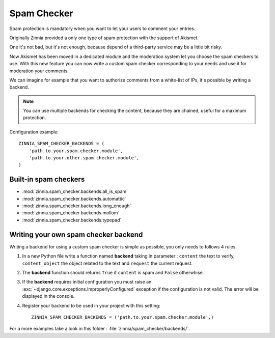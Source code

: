 ============
Spam Checker
============

.. module:: zinnia.spam_checker

.. versionadded:: 0.9

Spam protection is mandatory when you want to let your users to comment
your entries.

Originally Zinnia provided a only one type of spam protection with the
support of Akismet.

One it's not bad, but it's not enough, because depend of a third-party
service may be a little bit risky.

Now Akismet has been moved in a dedicated module and the moderation system
let you choose the spam checkers to use. With this new feature you can now
write a custom spam checker corresponding to your needs and use it for
moderation your comments.

We can imagine for example that you want to authorize comments from
a white-list of IPs, it's possible by writing a backend.

.. note:: You can use multiple backends for checking the content, because
          they are chained, useful for a maximum protection.

Configuration example: ::

  ZINNIA_SPAM_CHECKER_BACKENDS = (
      'path.to.your.spam.checker.module',
      'path.to.your.other.spam.checker.module',
  )

.. seealso:: :setting:`ZINNIA_SPAM_CHECKER_BACKENDS`

.. _builtin-spam-checkers:

Built-in spam checkers
======================

- :mod:`zinnia.spam_checker.backends.all_is_spam`
- :mod:`zinnia.spam_checker.backends.automattic`
- :mod:`zinnia.spam_checker.backends.long_enough`
- :mod:`zinnia.spam_checker.backends.mollom`
- :mod:`zinnia.spam_checker.backends.typepad`

.. _writing-spam-checker:

Writing your own spam checker backend
=====================================

Writing a backend for using a custom spam checker is simple as
possible, you only needs to follows 4 rules.

#. In a new Python file write a function named **backend** taking in
   parameter : ``content`` the text to verify, ``content_object`` the object
   related to the text and ``request`` the current request.

#. The **backend** function should returns ``True`` if ``content`` is spam
   and ``False`` otherwhise.

#. If the **backend** requires initial configuration you must raise an
   :exc:`~django.core.exceptions.ImproperlyConfigured` exception if
   the configuration is not valid. The error will be displayed in the console.

#. Register your backend to be used in your project with this setting: ::

    ZINNIA_SPAM_CHECKER_BACKENDS = ('path.to.your.spam.checker.module',)

For a more examples take a look in this folder : :file:`zinnia/spam_checker/backends/`.

